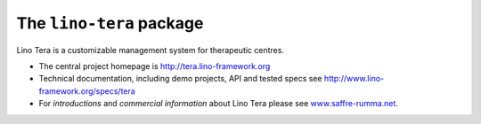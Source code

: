 =========================
The ``lino-tera`` package
=========================



.. image:: https://readthedocs.org/projects/lino/badge/?version=latest
    :alt: Documentation Status
    :target: http://lino.readthedocs.io/en/latest/?badge=latest

.. image:: https://coveralls.io/repos/github/lino-framework/tera/badge.svg?branch=master
    :target: https://coveralls.io/github/lino-framework/tera?branch=master

.. image:: https://travis-ci.org/lino-framework/tera.svg?branch=stable
    :target: https://travis-ci.org/lino-framework/tera?branch=stable

.. image:: https://img.shields.io/pypi/v/lino-tera.svg
    :target: https://pypi.python.org/pypi/lino-tera/

.. image:: https://img.shields.io/pypi/l/lino-tera.svg
    :target: https://pypi.python.org/pypi/lino-tera/

Lino Tera is a customizable management system for therapeutic centres.

- The central project homepage is http://tera.lino-framework.org

- Technical documentation, including demo projects, API and tested
  specs see http://www.lino-framework.org/specs/tera

- For *introductions* and *commercial information* about Lino Tera
  please see `www.saffre-rumma.net
  <http://www.saffre-rumma.net/noi/>`__.



